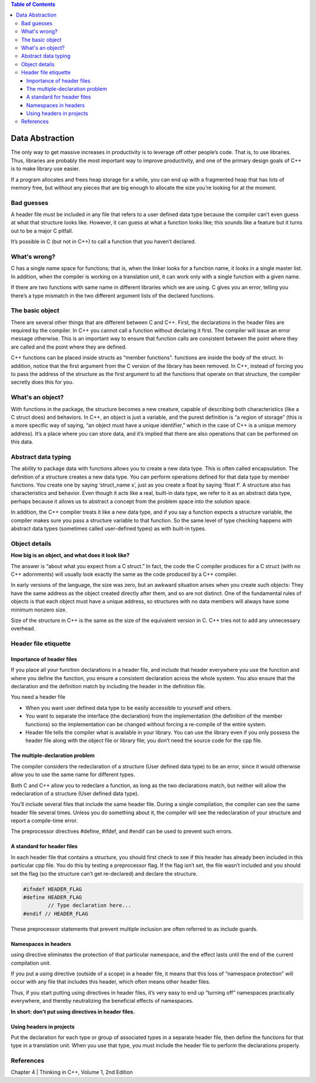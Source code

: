 
.. contents:: Table of Contents

Data Abstraction
============

The only way to get massive increases in productivity is to leverage off other people’s code. That is, to use libraries. Thus, libraries are probably the most important way to improve productivity, and one of the primary design goals of C++ is to make library use easier.

If a program allocates and frees heap storage for a while, you can end up with a fragmented heap that has lots of memory free, but without any pieces that are big enough to allocate the size you’re looking for at the moment.

Bad guesses
-----------

A header file must be included in any file that refers to a user defined data type because the compiler can’t even guess at what that structure looks like. However, it can guess at what a function looks like; this sounds like a feature but it turns out to be a major C pitfall.

It’s possible in C (but not in C++) to call a function that you haven’t declared.

What's wrong?
-------

C has a single name space for functions; that is, when the linker looks for a function name, it looks in a single master list. In addition, when the compiler is working on a translation unit, it can work only with a single function with a given name.

If there are two functions with same name in different libraries which we are using. C gives you an error, telling you there’s a type mismatch in the two different argument lists of the declared functions.

The basic object
----------

There are several other things that are different between C and C++. First, the declarations in the header files are required by the compiler. In C++ you cannot call a function without declaring it first. The compiler will issue an error message otherwise. This is an important way to ensure that function calls are consistent between the point where they are called and the point where they are defined.

C++ functions can be placed inside structs as “member functions". functions are inside the body of the struct. In addition, notice that the first argument from the C version of the library has been removed. In C++, instead of forcing you to pass the address of the structure as the first argument to all the functions that operate on that structure, the compiler secretly does this for you. 

What's an object?
-----------

With functions in the package, the structure becomes a new creature, capable of describing both characteristics (like a C struct does) and behaviors. In C++, an object is just a variable, and the purest definition is “a region of storage” (this is a more specific way of saying, “an object must have a unique identifier,” which in the case of C++ is a unique memory address). It’s a place where you can store data, and it’s implied that there are also operations that can be performed on this data.

Abstract data typing
-----------

The ability to package data with functions allows you to create a new data type. This is often called encapsulation. The definition of a structure creates a new data type. You can perform operations defined for that data type by member functions. You create one by saying ‘struct_name s’, just as you create a float by saying ‘float f’. A structure also has characteristics and behavior. Even though it acts like a real, built-in data type, we refer to it as an abstract data type, perhaps because it allows us to abstract a concept from the problem space into the solution space. 

In addition, the C++ compiler treats it like a new data type, and if you say a function expects a structure variable, the compiler makes sure you pass a structure variable to that function. So the same level of type checking happens with abstract data types (sometimes called user-defined types) as with built-in types.

Object details
-----------

**How big is an object, and what does it look like?**

The answer is “about what you expect from a C struct.” In fact, the code the C compiler produces for a C struct (with no C++ adornments) will usually look exactly the same as the code produced by a C++ compiler.

In early versions of the language, the size was zero, but an awkward situation arises when you create such objects: They have the same address as the object created directly after them, and so are not distinct. One of the fundamental rules of objects is that each object must have a unique address, so structures with no data members will always have some minimum nonzero size.

Size of the structure in C++ is the same as the size of the equivalent version in C. C++ tries not to add any unnecessary overhead.

Header file etiquette
-----------

Importance of header files
^^^^^^^^^^^^

If you place all your function declarations in a header file, and include that header everywhere you use the function and where you define the function, you ensure a consistent declaration across the whole system. You also ensure that the declaration and the definition match by including the header in the definition file.

You need a header file

- When you want user defined data type to be easily accessible to yourself and others.
- You want to separate the interface (the declaration) from the implementation (the definition of the member functions) so the implementation can be changed without forcing a re-compile of the entire system.
- Header file tells the compiler what is available in your library. You can use the library even if you only possess the header file along with the object file or library file; you don’t need the source code for the cpp file.

The multiple-declaration problem
^^^^^^^^^^^

The compiler considers the redeclaration of a structure (User defined data type) to be an error, since it would otherwise allow you to use the same name for different types.

Both C and C++ allow you to redeclare a function, as long as the two declarations match, but neither will allow the redeclaration of a structure (User defined data type).

You’ll include several files that include the same header file. During a single compilation, the compiler can see the same header file several times. Unless you do something about it, the compiler will see the redeclaration of your structure and report a compile-time error.

The preprocessor directives #define, #ifdef, and #endif can be used to prevent such errors.

A standard for header files
^^^^^^^^^^^

In each header file that contains a structure, you should first check to see if this header has already been included in this particular cpp file. You do this by testing a preprocessor flag. If the flag isn’t set, the file wasn’t included and you should set the flag (so the structure can’t get re-declared) and declare the structure.

.. code:: cpp

	#ifndef HEADER_FLAG
	#define HEADER_FLAG
		// Type declaration here...
	#endif // HEADER_FLAG

These preprocessor statements that prevent multiple inclusion are often referred to as include guards.

Namespaces in headers
^^^^^^^^^^^^^

using directive eliminates the protection of that particular namespace, and the effect lasts until the end of the current compilation unit.

If you put a using directive (outside of a scope) in a header file, it means that this loss of “namespace protection” will occur with any file that includes this header, which often means other header files.

Thus, if you start putting using directives in header files, it’s very easy to end up “turning off” namespaces practically everywhere, and thereby neutralizing the beneficial effects of namespaces. 

**In short: don’t put using directives in header files.**

Using headers in projects
^^^^^^^^^^^

Put the declaration for each type or group of associated types in a separate header file, then define the functions for that type in a translation unit. When you use that type, you must include the header file to perform the declarations properly.

References
-------

Chapter 4 | Thinking in C++, Volume 1, 2nd Edition







